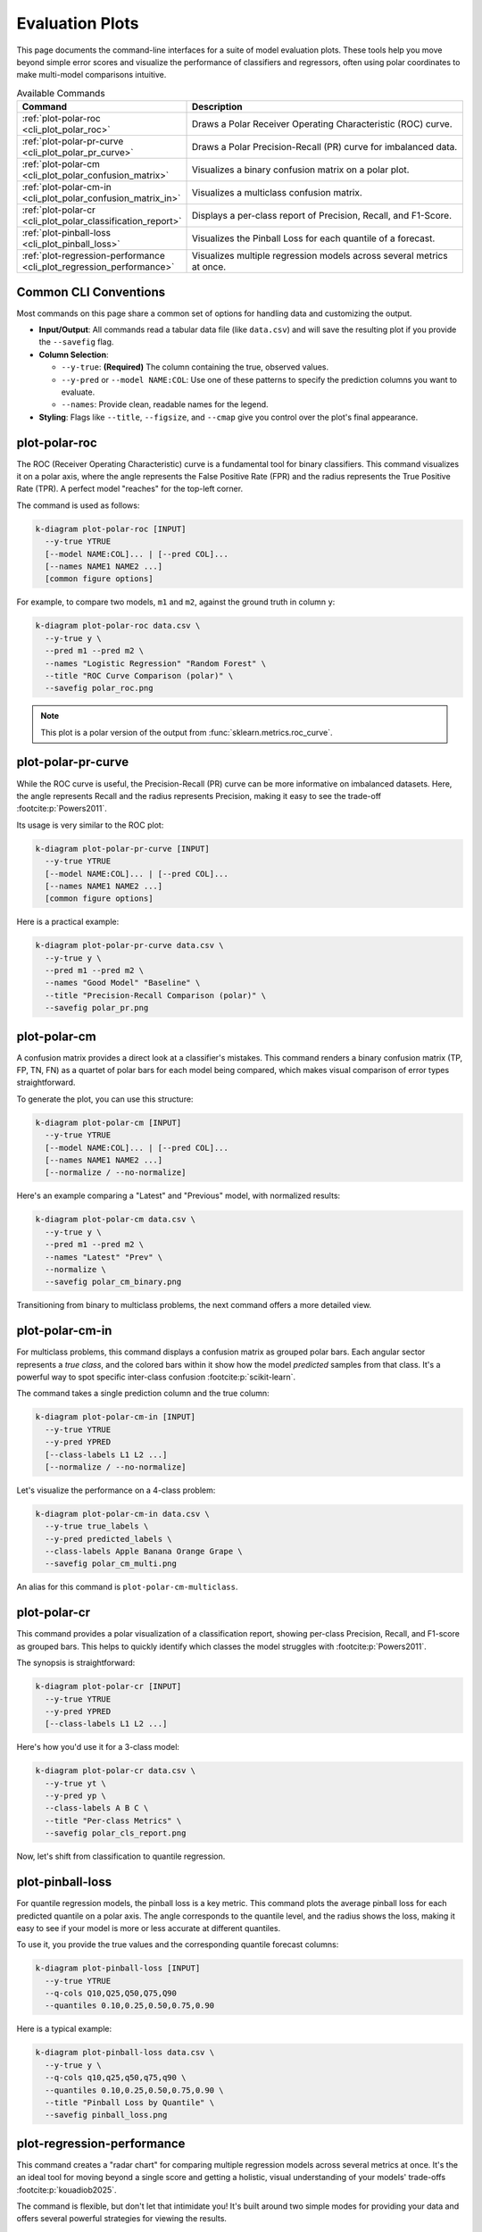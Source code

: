 .. _cli_evaluation:

==================
Evaluation Plots
==================

This page documents the command-line interfaces for a suite of model
evaluation plots. These tools help you move beyond simple error scores
and visualize the performance of classifiers and regressors, often
using polar coordinates to make multi-model comparisons intuitive.

.. list-table:: Available Commands
   :widths: 30 70
   :header-rows: 1

   * - Command
     - Description
   * - :ref:`plot-polar-roc <cli_plot_polar_roc>`
     - Draws a Polar Receiver Operating Characteristic (ROC) curve.
   * - :ref:`plot-polar-pr-curve <cli_plot_polar_pr_curve>`
     - Draws a Polar Precision-Recall (PR) curve for imbalanced data.
   * - :ref:`plot-polar-cm <cli_plot_polar_confusion_matrix>`
     - Visualizes a binary confusion matrix on a polar plot.
   * - :ref:`plot-polar-cm-in <cli_plot_polar_confusion_matrix_in>`
     - Visualizes a multiclass confusion matrix.
   * - :ref:`plot-polar-cr <cli_plot_polar_classification_report>`
     - Displays a per-class report of Precision, Recall, and F1-Score.
   * - :ref:`plot-pinball-loss <cli_plot_pinball_loss>`
     - Visualizes the Pinball Loss for each quantile of a forecast.
   * - :ref:`plot-regression-performance <cli_plot_regression_performance>`
     - Visualizes multiple regression models across several metrics at once.
     
----------------------
Common CLI Conventions
----------------------

Most commands on this page share a common set of options for handling
data and customizing the output.

- **Input/Output**: All commands read a tabular data file (like
  ``data.csv``) and will save the resulting plot if you provide the
  ``--savefig`` flag.
- **Column Selection**:

  - ``--y-true``: **(Required)** The column containing the true,
    observed values.
  - ``--y-pred`` or ``--model NAME:COL``: Use one of these patterns to
    specify the prediction columns you want to evaluate.
  - ``--names``: Provide clean, readable names for the legend.
  
- **Styling**: Flags like ``--title``, ``--figsize``, and ``--cmap``
  give you control over the plot's final appearance.


.. _cli_plot_polar_roc:

-----------------
plot-polar-roc
-----------------

The ROC (Receiver Operating Characteristic) curve is a fundamental
tool for binary classifiers. This command visualizes it on a polar
axis, where the angle represents the False Positive Rate (FPR) and
the radius represents the True Positive Rate (TPR). A perfect model
"reaches" for the top-left corner.

The command is used as follows:

.. code-block:: bash

   k-diagram plot-polar-roc [INPUT]
     --y-true YTRUE
     [--model NAME:COL]... | [--pred COL]...
     [--names NAME1 NAME2 ...]
     [common figure options]

For example, to compare two models, ``m1`` and ``m2``, against the
ground truth in column ``y``:

.. code-block:: bash

   k-diagram plot-polar-roc data.csv \
     --y-true y \
     --pred m1 --pred m2 \
     --names "Logistic Regression" "Random Forest" \
     --title "ROC Curve Comparison (polar)" \
     --savefig polar_roc.png

.. note::
   This plot is a polar version of the output from
   :func:`sklearn.metrics.roc_curve`.


.. _cli_plot_polar_pr_curve:

-------------------------
plot-polar-pr-curve
-------------------------

While the ROC curve is useful, the Precision-Recall (PR) curve can be
more informative on imbalanced datasets. Here, the angle represents
Recall and the radius represents Precision, making it easy to see the
trade-off :footcite:p:`Powers2011`.

Its usage is very similar to the ROC plot:

.. code-block:: bash

   k-diagram plot-polar-pr-curve [INPUT]
     --y-true YTRUE
     [--model NAME:COL]... | [--pred COL]...
     [--names NAME1 NAME2 ...]
     [common figure options]

Here is a practical example:

.. code-block:: bash

   k-diagram plot-polar-pr-curve data.csv \
     --y-true y \
     --pred m1 --pred m2 \
     --names "Good Model" "Baseline" \
     --title "Precision-Recall Comparison (polar)" \
     --savefig polar_pr.png


.. _cli_plot_polar_confusion_matrix:

-----------------------
plot-polar-cm
-----------------------

A confusion matrix provides a direct look at a classifier's mistakes.
This command renders a binary confusion matrix (TP, FP, TN, FN) as a
quartet of polar bars for each model being compared, which makes
visual comparison of error types straightforward.

To generate the plot, you can use this structure:

.. code-block:: bash

   k-diagram plot-polar-cm [INPUT]
     --y-true YTRUE
     [--model NAME:COL]... | [--pred COL]...
     [--names NAME1 NAME2 ...]
     [--normalize / --no-normalize]

Here's an example comparing a "Latest" and "Previous" model, with
normalized results:

.. code-block:: bash

   k-diagram plot-polar-cm data.csv \
     --y-true y \
     --pred m1 --pred m2 \
     --names "Latest" "Prev" \
     --normalize \
     --savefig polar_cm_binary.png

Transitioning from binary to multiclass problems, the next command
offers a more detailed view.


.. _cli_plot_polar_confusion_matrix_in:

-------------------------
plot-polar-cm-in
-------------------------

For multiclass problems, this command displays a confusion matrix as
grouped polar bars. Each angular sector represents a *true class*,
and the colored bars within it show how the model *predicted* samples
from that class. It's a powerful way to spot specific inter-class
confusion :footcite:p:`scikit-learn`.

The command takes a single prediction column and the true column:

.. code-block:: bash

   k-diagram plot-polar-cm-in [INPUT]
     --y-true YTRUE
     --y-pred YPRED
     [--class-labels L1 L2 ...]
     [--normalize / --no-normalize]

Let's visualize the performance on a 4-class problem:

.. code-block:: bash

   k-diagram plot-polar-cm-in data.csv \
     --y-true true_labels \
     --y-pred predicted_labels \
     --class-labels Apple Banana Orange Grape \
     --savefig polar_cm_multi.png

An alias for this command is ``plot-polar-cm-multiclass``.


.. _cli_plot_polar_classification_report:

-------------------
plot-polar-cr
-------------------

This command provides a polar visualization of a classification
report, showing per-class Precision, Recall, and F1-score as grouped
bars. This helps to quickly identify which classes the model struggles
with :footcite:p:`Powers2011`.

The synopsis is straightforward:

.. code-block:: bash

   k-diagram plot-polar-cr [INPUT]
     --y-true YTRUE
     --y-pred YPRED
     [--class-labels L1 L2 ...]

Here's how you'd use it for a 3-class model:

.. code-block:: bash

   k-diagram plot-polar-cr data.csv \
     --y-true yt \
     --y-pred yp \
     --class-labels A B C \
     --title "Per-class Metrics" \
     --savefig polar_cls_report.png

Now, let's shift from classification to quantile regression.


.. _cli_plot_pinball_loss:

---------------------
plot-pinball-loss
---------------------

For quantile regression models, the pinball loss is a key metric. This
command plots the average pinball loss for each predicted quantile on
a polar axis. The angle corresponds to the quantile level, and the
radius shows the loss, making it easy to see if your model is more or
less accurate at different quantiles.

To use it, you provide the true values and the corresponding quantile
forecast columns:

.. code-block:: bash

   k-diagram plot-pinball-loss [INPUT]
     --y-true YTRUE
     --q-cols Q10,Q25,Q50,Q75,Q90
     --quantiles 0.10,0.25,0.50,0.75,0.90

Here is a typical example:

.. code-block:: bash

   k-diagram plot-pinball-loss data.csv \
     --y-true y \
     --q-cols q10,q25,q50,q75,q90 \
     --quantiles 0.10,0.25,0.50,0.75,0.90 \
     --title "Pinball Loss by Quantile" \
     --savefig pinball_loss.png


.. _cli_plot_regression_performance:

-------------------------------
plot-regression-performance
-------------------------------

This command creates a  "radar chart" for comparing multiple
regression models across several metrics at once. It's the an ideal
tool for moving beyond a single score and getting a holistic, visual
understanding of your models' trade-offs :footcite:p:`kouadiob2025`.

The command is flexible, but don't let that intimidate you! It's
built around two simple modes for providing your data and offers
several powerful strategies for viewing the results.

The command's general structure showcases its dual-mode capability
and new normalization controls:

.. code-block:: text

   k-diagram plot-regression-performance [INPUT]

     # --- Data Mode (provide one of these) ---
     --y-true TRUE_COL --pred PRED_1 PRED_2 ...
     --y-true TRUE_COL --model "M1:p1" --model "M2:p2" ...

     # --- OR Values Mode ---
     --metric-values "r2:0.8,0.7" "mae:2.1,2.5" ...
     
     # --- Normalization Control ---
     --norm [per_metric|global|none]
     [--global-bounds "metric:min,max" ...]

     # --- Labels & Styling ---
     [--names "Model 1" "Model 2" ...]
     [--metric-label "neg_mean_absolute_error:MAE"]
     [--title "My Plot Title"]
     [--savefig my_plot.png]

**Putting It Into Practice: Two Common Scenarios**
^^^^^^^^^^^^^^^^^^^^^^^^^^^^^^^^^^^^^^^^^^^^^^^^^^^^

**1. The Standard Workflow (Data-mode)**
The most common way to use this command is by pointing it at your data
and letting it do the hard work of calculating the metrics for you.
Let's say you want to compare a Linear Regression model against a
Gradient Boosting model:

.. code-block:: bash

   k-diagram plot-regression-performance data.csv \
     --y-true y \
     --pred m1 m2 \
     --names "Linear Regression" "Gradient Boosting" \
     --metrics r2 neg_mean_absolute_error \
     --metric-label "neg_mean_absolute_error:MAE" \
     --title "Overall Model Performance" \
     --savefig reg_perf_data.png

**2. Using Pre-Computed Scores (Values-mode)**
What if you already have your performance scores, maybe from a report
or a different experiment? No problem. You can feed the scores
directly to the command without needing the original dataset.

Here's how you'd plot the same kind of chart using pre-computed values:

.. code-block:: bash

   k-diagram plot-regression-performance \
     --metric-values "r2:0.82,0.74" "mae:-3.2,-3.6" \
     --names "Model A" "Model B" \
     --metric-label "mae:MAE" \
     --title "Performance from Pre-computed Scores" \
     --savefig reg_perf_values.png

As you can see, getting a plot is easy. But to truly unlock its power,
it helps to understand how the data is scaled.

**Choosing Your Perspective: Normalization Strategies**
^^^^^^^^^^^^^^^^^^^^^^^^^^^^^^^^^^^^^^^^^^^^^^^^^^^^^^^^^^

To make different metrics (like R², which is near 1, and RMSE, which
can be large) comparable on the same plot, their scores are normalized
to determine the length of the bars. The ``--norm`` flag gives you
precise control over this process.

* **``--norm per_metric`` (Default): The Relative Comparison**
  **Use this when you want to know:** *"Which of my models is
  relatively better or worse on each metric?"*
  This strategy scales each metric independently. The best model for
  a given metric gets a bar of length 1, and the worst gets a bar of
  length 0. It's perfect for quickly spotting the relative strengths
  of each model.

* **``--norm global``: The Absolute Benchmark**
  **Use this when you want to know:** *"Do my models meet a
  predefined standard of 'good'?"*
  This strategy scales each metric against fixed, absolute bounds
  that you provide. It's ideal for comparing models against a
  consistent benchmark. For example, let's judge R² on a fixed scale
  of 0 to 1, and MAE on a scale of -10 (bad) to 0 (perfect).

  .. code-block:: bash

     k-diagram plot-regression-performance data.csv \
       --y-true y --pred m1 m2 --names M1 M2 \
       --norm global \
       --global-bounds "r2:0,1" "neg_mean_absolute_error:-10,0" \
       --savefig reg_perf_global.png

* **``--norm none``: The Expert's View**
  **Use this when you need to know:** *"What are the exact, raw score
  values?"*
  This plots the raw metric scores directly. Be careful with this
  option, as metrics with very different scales can make the plot
  difficult to interpret visually, but it's useful for seeing the
  un-scaled numbers.
  
-------------------------
Troubleshooting & Tips
-------------------------

- **"Missing columns" error?** Double-check that the column names in
  your command exactly match the headers in your data file.
- **Need more help?** Run any command with the ``-h`` or ``--help``
  flag to see its full list of options.
- **See Also**: The commands on this page are often used together.
  For example, after finding a good model with
  :ref:`cli_plot_regression_performance`, you might use the plots from
  the :doc:`context/` page to inspect its errors more closely.
  
  
.. raw:: html

   <hr>

.. rubric:: References

.. footbibliography::
